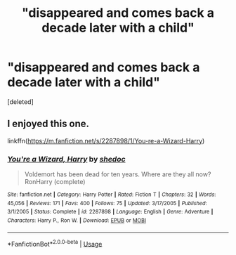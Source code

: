 #+TITLE: "disappeared and comes back a decade later with a child"

* "disappeared and comes back a decade later with a child"
:PROPERTIES:
:Score: 1
:DateUnix: 1586149655.0
:DateShort: 2020-Apr-06
:FlairText: Request
:END:
[deleted]


** I enjoyed this one.

linkffn([[https://m.fanfiction.net/s/2287898/1/You-re-a-Wizard-Harry]])
:PROPERTIES:
:Author: TheDrGallifrey
:Score: 1
:DateUnix: 1586161646.0
:DateShort: 2020-Apr-06
:END:

*** [[https://www.fanfiction.net/s/2287898/1/][*/You're a Wizard, Harry/*]] by [[https://www.fanfiction.net/u/578324/shedoc][/shedoc/]]

#+begin_quote
  Voldemort has been dead for ten years. Where are they all now? RonHarry (complete)
#+end_quote

^{/Site/:} ^{fanfiction.net} ^{*|*} ^{/Category/:} ^{Harry} ^{Potter} ^{*|*} ^{/Rated/:} ^{Fiction} ^{T} ^{*|*} ^{/Chapters/:} ^{32} ^{*|*} ^{/Words/:} ^{45,056} ^{*|*} ^{/Reviews/:} ^{171} ^{*|*} ^{/Favs/:} ^{400} ^{*|*} ^{/Follows/:} ^{75} ^{*|*} ^{/Updated/:} ^{3/17/2005} ^{*|*} ^{/Published/:} ^{3/1/2005} ^{*|*} ^{/Status/:} ^{Complete} ^{*|*} ^{/id/:} ^{2287898} ^{*|*} ^{/Language/:} ^{English} ^{*|*} ^{/Genre/:} ^{Adventure} ^{*|*} ^{/Characters/:} ^{Harry} ^{P.,} ^{Ron} ^{W.} ^{*|*} ^{/Download/:} ^{[[http://www.ff2ebook.com/old/ffn-bot/index.php?id=2287898&source=ff&filetype=epub][EPUB]]} ^{or} ^{[[http://www.ff2ebook.com/old/ffn-bot/index.php?id=2287898&source=ff&filetype=mobi][MOBI]]}

--------------

*FanfictionBot*^{2.0.0-beta} | [[https://github.com/tusing/reddit-ffn-bot/wiki/Usage][Usage]]
:PROPERTIES:
:Author: FanfictionBot
:Score: 2
:DateUnix: 1586161668.0
:DateShort: 2020-Apr-06
:END:
